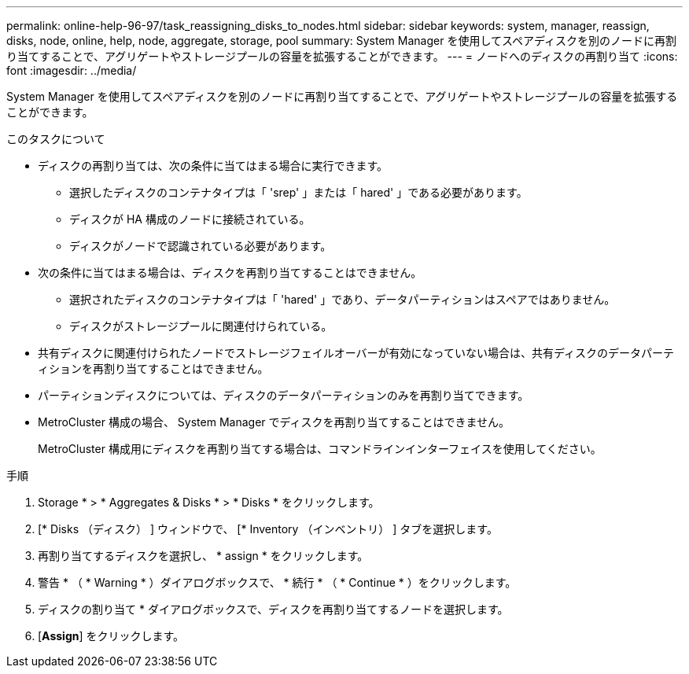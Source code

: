 ---
permalink: online-help-96-97/task_reassigning_disks_to_nodes.html 
sidebar: sidebar 
keywords: system, manager, reassign, disks, node, online, help, node, aggregate, storage, pool 
summary: System Manager を使用してスペアディスクを別のノードに再割り当てすることで、アグリゲートやストレージプールの容量を拡張することができます。 
---
= ノードへのディスクの再割り当て
:icons: font
:imagesdir: ../media/


[role="lead"]
System Manager を使用してスペアディスクを別のノードに再割り当てすることで、アグリゲートやストレージプールの容量を拡張することができます。

.このタスクについて
* ディスクの再割り当ては、次の条件に当てはまる場合に実行できます。
+
** 選択したディスクのコンテナタイプは「 'srep' 」または「 hared' 」である必要があります。
** ディスクが HA 構成のノードに接続されている。
** ディスクがノードで認識されている必要があります。


* 次の条件に当てはまる場合は、ディスクを再割り当てすることはできません。
+
** 選択されたディスクのコンテナタイプは「 'hared' 」であり、データパーティションはスペアではありません。
** ディスクがストレージプールに関連付けられている。


* 共有ディスクに関連付けられたノードでストレージフェイルオーバーが有効になっていない場合は、共有ディスクのデータパーティションを再割り当てすることはできません。
* パーティションディスクについては、ディスクのデータパーティションのみを再割り当てできます。
* MetroCluster 構成の場合、 System Manager でディスクを再割り当てすることはできません。
+
MetroCluster 構成用にディスクを再割り当てする場合は、コマンドラインインターフェイスを使用してください。



.手順
. Storage * > * Aggregates & Disks * > * Disks * をクリックします。
. [* Disks （ディスク） ] ウィンドウで、 [* Inventory （インベントリ） ] タブを選択します。
. 再割り当てするディスクを選択し、 * assign * をクリックします。
. 警告 * （ * Warning * ）ダイアログボックスで、 * 続行 * （ * Continue * ）をクリックします。
. ディスクの割り当て * ダイアログボックスで、ディスクを再割り当てするノードを選択します。
. [*Assign*] をクリックします。

